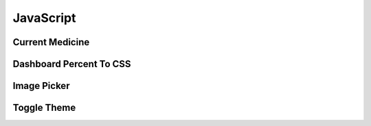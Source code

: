 JavaScript
==========

Current Medicine
----------------

.. js:data:: File Description

    Script to get the current medicine selected in the form.

.. js:function:: currentMedicine.getCurrentMedicine(medicineData)

    Get the currently selected medicine from its ID by matching against all medicines in the database.

    :param medicineData: Data of all medicines in the database as JavaScript objects.
    :return: Current medicine being selected.

Dashboard Percent To CSS
------------------------

.. js:data:: File Description

    Script to change the percentage graph of the card by reading the HTML h3 tag value.

Image Picker
------------

.. js:data:: File Description

    Script to change the main image when the thumbnail images are selected.

.. js:function:: imagePicker.thumbnailPicker(image)

    Function to change the main display image when the smaller thumbnail images are selected.

    :param image: Thumbnail image being selected.

Toggle Theme
------------

.. js:data:: File Description

    Script to toggle the website theme between light and dark mode.

.. js:function:: toggleTheme.toggleTheme()

    Function to toggle the website theme.
